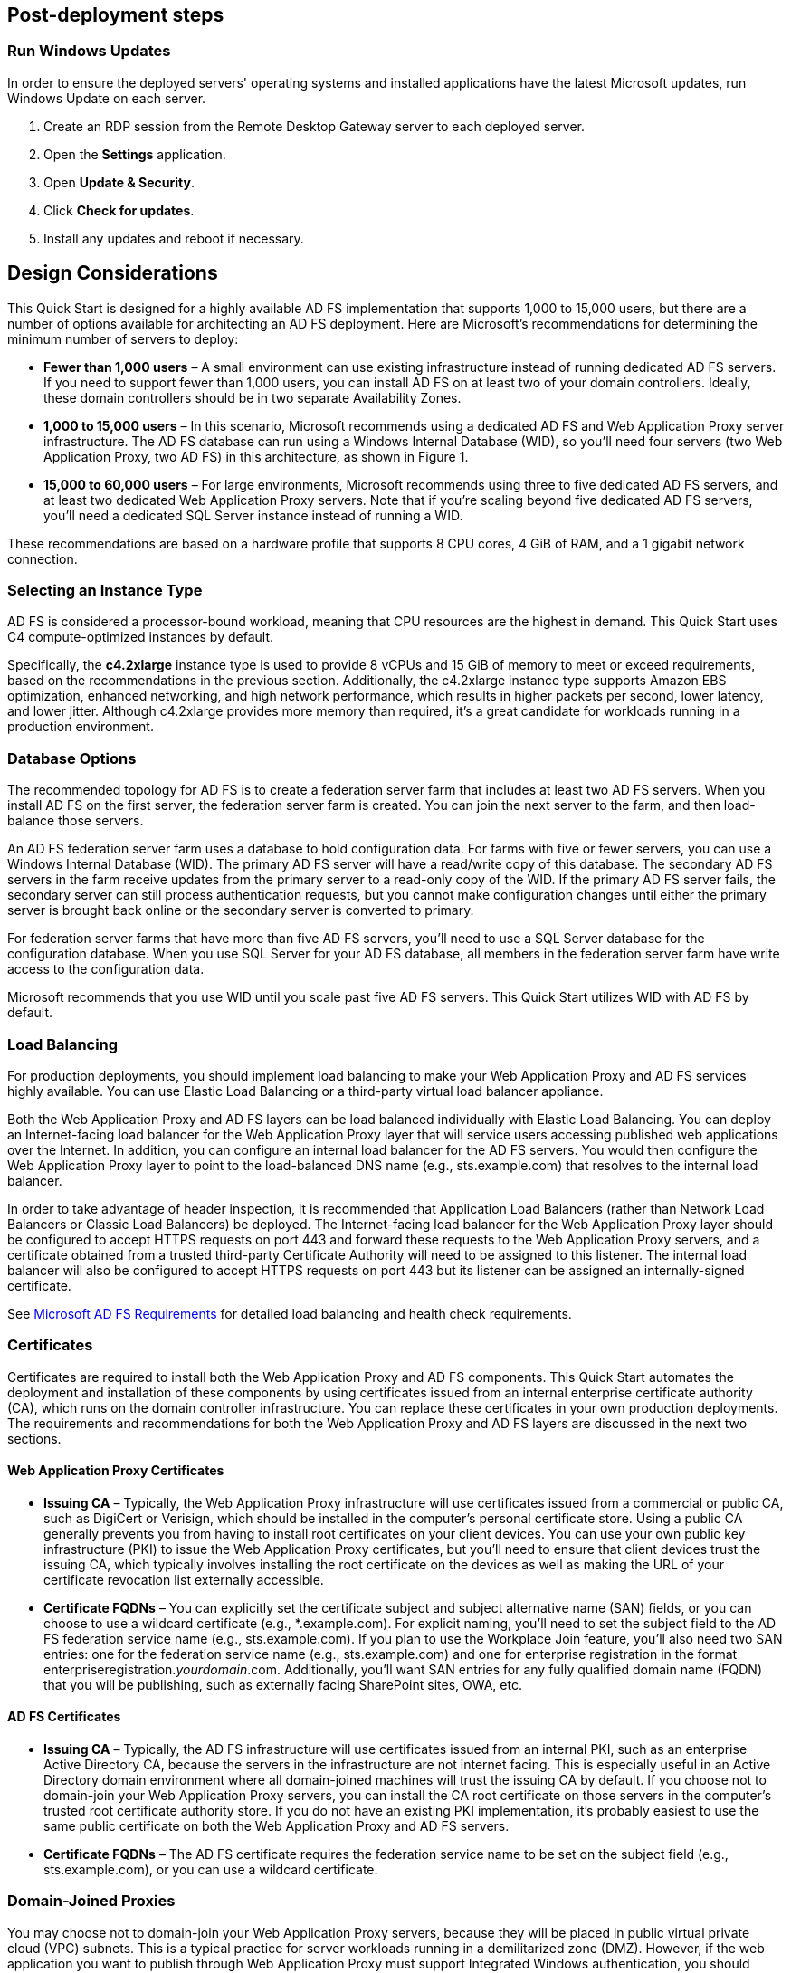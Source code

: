 // Add steps as necessary for accessing the software, post-configuration, and testing. Don’t include full usage instructions for your software, but add links to your product documentation for that information.
//Should any sections not be applicable, remove them

== Post-deployment steps

=== Run Windows Updates

In order to ensure the deployed servers' operating systems and installed applications have the latest Microsoft updates, run Windows Update on each server.

1. Create an RDP session from the Remote Desktop Gateway server to each deployed server.
2. Open the *Settings* application.
3. Open *Update & Security*.
4. Click *Check for updates*.
5. Install any updates and reboot if necessary.

[[design-considerations]]
== Design Considerations

This Quick Start is designed for a highly available AD FS implementation that supports 1,000 to 15,000 users, but there are a number of options available for architecting an AD FS deployment. Here are Microsoft’s recommendations for determining the minimum number of servers to deploy:

* *Fewer than 1,000 users* – A small environment can use existing infrastructure instead of running dedicated AD FS servers. If you need to support fewer than 1,000 users, you can install AD FS on at least two of your domain controllers. Ideally, these domain controllers should be in two separate Availability Zones.
* *1,000 to 15,000 users* – In this scenario, Microsoft recommends using a dedicated AD FS and Web Application Proxy server infrastructure. The AD FS database can run using a Windows Internal Database (WID), so you’ll need four servers (two Web Application Proxy, two AD FS) in this architecture, as shown in Figure 1.
* *15,000 to 60,000 users* – For large environments, Microsoft recommends using three to five dedicated AD FS servers, and at least two dedicated Web Application Proxy servers. Note that if you’re scaling beyond five dedicated AD FS servers, you’ll need a dedicated SQL Server instance instead of running a WID.

These recommendations are based on a hardware profile that supports 8 CPU cores, 4 GiB of RAM, and a 1 gigabit network connection.

[[selecting-an-instance-type]]
=== Selecting an Instance Type

AD FS is considered a processor-bound workload, meaning that CPU resources are the highest in demand. This Quick Start uses C4 compute-optimized instances by default.

Specifically, the *c4.2xlarge* instance type is used to provide 8 vCPUs and 15 GiB of memory to meet or exceed requirements, based on the recommendations in the previous section. Additionally, the c4.2xlarge instance type supports Amazon EBS optimization, enhanced networking, and high network performance, which results in higher packets per second, lower latency, and lower jitter. Although c4.2xlarge provides more memory than required, it’s a great candidate for workloads running in a production environment.

[[database-options]]
=== Database Options

The recommended topology for AD FS is to create a federation server farm that includes at least two AD FS servers. When you install AD FS on the first server, the federation server farm is created. You can join the next server to the farm, and then load-balance those servers.

An AD FS federation server farm uses a database to hold configuration data. For farms with five or fewer servers, you can use a Windows Internal Database (WID). The primary AD FS server will have a read/write copy of this database. The secondary AD FS servers in the farm receive updates from the primary server to a read-only copy of the WID. If the primary AD FS server fails, the secondary server can still process authentication requests, but you cannot make configuration changes until either the primary server is brought back online or the secondary server is converted to primary.

For federation server farms that have more than five AD FS servers, you’ll need to use a SQL Server database for the configuration database. When you use SQL Server for your AD FS database, all members in the federation server farm have write access to the configuration data.

Microsoft recommends that you use WID until you scale past five AD FS servers. This Quick Start utilizes WID with AD FS by default.

[[load-balancing]]
=== Load Balancing

For production deployments, you should implement load balancing to make your Web Application Proxy and AD FS services highly available. You can use Elastic Load Balancing or a third-party virtual load balancer appliance.

Both the Web Application Proxy and AD FS layers can be load balanced individually with Elastic Load Balancing. You can deploy an Internet-facing load balancer for the Web Application Proxy layer that will service users accessing published web applications over the Internet. In addition, you can configure an internal load balancer for the AD FS servers. You would then configure the Web Application Proxy layer to point to the load-balanced DNS name (e.g., sts.example.com) that resolves to the internal load balancer.

In order to take advantage of header inspection, it is recommended that Application Load Balancers (rather than Network Load Balancers or Classic Load Balancers) be deployed. The Internet-facing load balancer for the Web Application Proxy layer should be configured to accept HTTPS requests on port 443 and forward these requests to the Web Application Proxy servers, and a certificate obtained from a trusted third-party Certificate Authority will need to be assigned to this listener. The internal load balancer will also be configured to accept HTTPS requests on port 443 but its listener can be assigned an internally-signed certificate.

See https://docs.microsoft.com/en-us/windows-server/identity/ad-fs/overview/ad-fs-requirements[Microsoft AD FS Requirements] for detailed load balancing and health check requirements.

[[certificates]]
=== Certificates

Certificates are required to install both the Web Application Proxy and AD FS components. This Quick Start automates the deployment and installation of these components by using certificates issued from an internal enterprise certificate authority (CA), which runs on the domain controller infrastructure. You can replace these certificates in your own production deployments. The requirements and recommendations for both the Web Application Proxy and AD FS layers are discussed in the next two sections.

[[web-application-proxy-certificates]]
==== Web Application Proxy Certificates

* *Issuing CA* – Typically, the Web Application Proxy infrastructure will use certificates issued from a commercial or public CA, such as DigiCert or Verisign, which should be installed in the computer’s personal certificate store. Using a public CA generally prevents you from having to install root certificates on your client devices. You can use your own public key infrastructure (PKI) to issue the Web Application Proxy certificates, but you’ll need to ensure that client devices trust the issuing CA, which typically involves installing the root certificate on the devices as well as making the URL of your certificate revocation list externally accessible.
* *Certificate FQDNs* – You can explicitly set the certificate subject and subject alternative name (SAN) fields, or you can choose to use a wildcard certificate (e.g., *.example.com). For explicit naming, you’ll need to set the subject field to the AD FS federation service name (e.g., sts.example.com). If you plan to use the Workplace Join feature, you’ll also need two SAN entries: one for the federation service name (e.g., sts.example.com) and one for enterprise registration in the format enterpriseregistration._yourdomain_.com. Additionally, you’ll want SAN entries for any fully qualified domain name (FQDN) that you will be publishing, such as externally facing SharePoint sites, OWA, etc.

[[ad-fs-certificates]]
==== AD FS Certificates

* *Issuing CA* – Typically, the AD FS infrastructure will use certificates issued from an internal PKI, such as an enterprise Active Directory CA, because the servers in the infrastructure are not internet facing. This is especially useful in an Active Directory domain environment where all domain-joined machines will trust the issuing CA by default. If you choose not to domain-join your Web Application Proxy servers, you can install the CA root certificate on those servers in the computer’s trusted root certificate authority store. If you do not have an existing PKI implementation, it’s probably easiest to use the same public certificate on both the Web Application Proxy and AD FS servers.
* *Certificate FQDNs* – The AD FS certificate requires the federation service name to be set on the subject field (e.g., sts.example.com), or you can use a wildcard certificate.

[[domain-joined-proxies]]
=== Domain-Joined Proxies

You may choose not to domain-join your Web Application Proxy servers, because they will be placed in public virtual private cloud (VPC) subnets. This is a typical practice for server workloads running in a demilitarized zone (DMZ). However, if the web application you want to publish through Web Application Proxy must support Integrated Windows authentication, you should domain-join the Web Application Proxy server.

This Quick Start automatically joins the Web Application Proxy servers to the Active Directory Domain Services environment. See the #_Appendix:_Publishing_Outlook[appendix] for an example of how to publish a web application that uses Integrated Windows authentication.

[[authentication-scenarios]]
=== Authentication Scenarios

Publishing web applications with Web Application Proxy supports three authentication scenarios:

* *AD FS pre-authentication* – In this scenario, users authenticate against AD FS before gaining access to the published web application. This requires that you add an AD FS relying party trust to the federation service. For detailed coverage on AD FS pre-authentication flow, see https://technet.microsoft.com/en-us/library/dn383640.aspx[Publish Applications using AD FS Preauthentication] in the Microsoft TechNet Library.
* *Client certificate pre-authentication* – In this scenario, one or more external servers connect to an on-premises web application through the Web Application Proxy infrastructure using a certificate for authentication. Despite the name, this scenario should not be used for client devices that connect to a published web application. For more information, see https://technet.microsoft.com/en-us/library/dn584096.aspx[Publish Applications using Client Certificate Preauthentication] in the Microsoft TechNet Library.
* *Pass-through pre-authentication* – In this scenario, access to the web application is proxied directly to the back-end server without pre-authentication against AD FS. For example, this is the option you would use to make AD FS externally accessible. Subsequently published applications that use AD FS pre-authentication will access AD FS via pass-through pre-authentication.

See the #_Appendix:_Publishing_Outlook[appendix] for an example that covers both AD FS and pass-through pre-authentication.

== Security

When you build systems on the AWS infrastructure, security responsibilities are shared between you and AWS. This shared model can reduce your operational burden as AWS operates, manages, and controls the components from the host operating system and virtualization layer down to the physical security of the facilities in which the services operate. In turn, you assume responsibility and management of the guest operating system (including updates and security patches), other associated applications, as well as the configuration of the AWS-provided security group firewall. For more information about security on AWS, visit the http://aws.amazon.com/security/[AWS Security Center].

[[operating-system-security]]
=== Operating System Security

All the Windows Servers deployed by this Quick Start are domain-joined. You can authenticate to these instances by using the stackadmin@example.com domain administrator account. You can specify the password for this account as you launch the stack. You can retrieve the local administrator password for domain-joined instances by using the _KeyPairName_ parameter specified during the launch. Operating system patches are your responsibility and should be performed on a periodic basis.

[[security-groups]]
=== Security Groups

A _security group_ acts as a firewall that controls the traffic for one or more instances. When you launch an instance, you associate one or more security groups with the instance. You add rules to each security group that allow traffic to or from its associated instances. You can modify the rules for a security group at any time. The new rules are automatically applied to all instances that are associated with the security group.

The security groups created and assigned to the individual instances as part of this solution are restricted as much as possible while allowing access to the various functions needed by AD FS and Web Application Proxy. We recommend that you review security groups and further restrict access as needed once the deployment is up and running.

== Additional Resources

*AWS services*

* AWS CloudFormation +
https://aws.amazon.com/documentation/cloudformation/
* Amazon EBS

* User guide: https://docs.aws.amazon.com/AWSEC2/latest/UserGuide/AmazonEBS.html
* Volume types: https://docs.aws.amazon.com/AWSEC2/latest/UserGuide/EBSVolumeTypes.html
* Optimized instances: https://docs.aws.amazon.com/AWSEC2/latest/UserGuide/EBSOptimized.html

* Amazon EC2

* User guide for Microsoft Windows: https://docs.aws.amazon.com/AWSEC2/latest/WindowsGuide/

* Amazon VPC +
http://aws.amazon.com/documentation/vpc/

*Microsoft Web Application Proxy and AD FS*

* Planning for AD FS Server Capacity +
https://technet.microsoft.com/en-us/library/gg749899.aspx
* Planning to Publish Applications Using Web Application Proxy +
https://technet.microsoft.com/en-us/library/dn383650.aspx
* Configure the Web Application Proxy Infrastructure +
https://technet.microsoft.com/en-us/library/dn383644.aspx
* Install and Configure the Web Application Proxy Server +
https://technet.microsoft.com/en-us/library/dn383662.aspx
* Publish Applications using AD FS Preauthentication +
https://technet.microsoft.com/en-us/library/dn383640.aspx
* Publish Applications using Pass-through Preauthentication +
https://technet.microsoft.com/en-us/library/dn383639.aspx
* Enabling Federation to AWS using Windows Active Directory, ADFS, and SAML 2.0 +
https://blogs.aws.amazon.com/security/post/Tx71TWXXJ3UI14/Enabling-Federation-to-AWS-using-Windows-Active-Directory-ADFS-and-SAML-2-0

*Deploying Microsoft software on AWS*

* Microsoft on AWS +
https://aws.amazon.com/microsoft/
* Secure Microsoft applications on AWS +
https://d0.awsstatic.com/whitepapers/aws-microsoft-platform-security.pdf
* Microsoft Licensing Mobility +
https://aws.amazon.com/windows/mslicensemobility/
* MSDN on AWS +
https://aws.amazon.com/windows/msdn/
* AWS Windows and .NET Developer Center +
https://aws.amazon.com/net/

*Tools*

* Best Practices Analyzer for Web Application Proxy +
https://technet.microsoft.com/en-us/library/dn383651.aspx
* Load-balancing solutions in the AWS Marketplace +
https://aws.amazon.com/marketplace/

*Associated Quick Start reference deployments*

* Microsoft Active Directory on AWS +
https://docs.aws.amazon.com/quickstart/latest/active-directory-ds/
* Microsoft Remote Desktop Gateway on AWS +
https://docs.aws.amazon.com/quickstart/latest/rd-gateway/
* Additional reference deployments +
https://aws.amazon.com/quickstart/ [[_Appendix:_Publishing_Outlook]]
